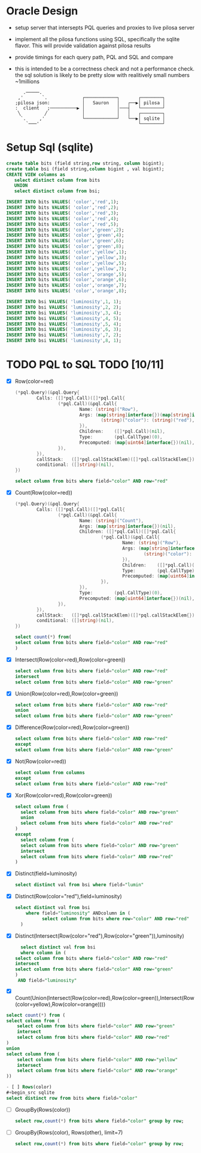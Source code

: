 
* Oracle Design
- setup server that intersepts PQL queries and proxies to live pilosa server
- implement all the pilosa functions using SQL, specifically the sqlite flavor.  This will
  provide validation against pilosa results
- provide timings for each query path, PQL and SQL and compare
- this is intended to be a correctness check and not a performance check.  the
  sql solution is likely to be pretty slow with realitively small numbers ~1millions
  #+BEGIN_SRC 
   .─────.                                              
 ,'       `.             ┌────────────┐       ┌────────┐
;pilosa json:            │   Sauron   │   ┌──▶│ pilosa │
:  client   ;──────────▶ │            │───┤   └────────┘
 ╲         ╱             │            │   │   ┌────────┐
  `.     ,'              └────────────┘   └──▶│ sqlite │
    `───'                                     └────────┘
  #+END_SRC
* Setup Sql (sqlite)
#+name: setup test
#+header: :results silent
#+header: :db poc.db
  #+BEGIN_SRC sqlite
    create table bits (field string,row string, column bigint);
    create table bsi (field string,column bigint , val bigint);
    CREATE VIEW columns as
	   select distinct column from bits
	   UNION
	   select distinct column from bsi;
   
    INSERT INTO bits VALUES( 'color','red',1);
    INSERT INTO bits VALUES( 'color','red',2);
    INSERT INTO bits VALUES( 'color','red',3);
    INSERT INTO bits VALUES( 'color','red',4);
    INSERT INTO bits VALUES( 'color','red',5);
    INSERT INTO bits VALUES( 'color','green',2);
    INSERT INTO bits VALUES( 'color','green',4);
    INSERT INTO bits VALUES( 'color','green',6);
    INSERT INTO bits VALUES( 'color','green',8);
    INSERT INTO bits VALUES( 'color','yellow',1);
    INSERT INTO bits VALUES( 'color','yellow',3);
    INSERT INTO bits VALUES( 'color','yellow',5);
    INSERT INTO bits VALUES( 'color','yellow',7);
    INSERT INTO bits VALUES( 'color','orange',5);
    INSERT INTO bits VALUES( 'color','orange',6);
    INSERT INTO bits VALUES( 'color','orange',7);
    INSERT INTO bits VALUES( 'color','orange',8);

    INSERT INTO bsi VALUES( 'luminosity',1, 1);
    INSERT INTO bsi VALUES( 'luminosity',2, 2);
    INSERT INTO bsi VALUES( 'luminosity',3, 4);
    INSERT INTO bsi VALUES( 'luminosity',4, 5);
    INSERT INTO bsi VALUES( 'luminosity',5, 4);
    INSERT INTO bsi VALUES( 'luminosity',6, 3);
    INSERT INTO bsi VALUES( 'luminosity',7, 2);
    INSERT INTO bsi VALUES( 'luminosity',8, 1);
  #+END_SRC
  
* TODO PQL to SQL TODO [10/11]
- [X] Row(color=red)
  #+begin_src go
(*pql.Query)(&pql.Query{
        Calls: ([]*pql.Call)([]*pql.Call{
                (*pql.Call)(&pql.Call{
                        Name: (string)("Row"),
                        Args: (map[string]interface{})(map[string]interface{}{
                                (string)("color"): (string)("red"),
                        }),
                        Children:    ([]*pql.Call)(nil),
                        Type:        (pql.CallType)(0),
                        Precomputed: (map[uint64]interface{})(nil),
                }),
        }),
        callStack:   ([]*pql.callStackElem)([]*pql.callStackElem{}),
        conditional: ([]string)(nil),
})
  #+end_src
  #+BEGIN_SRC sqlite
    select column from bits where field="color" AND row="red"
  #+END_SRC
- [X] Count(Row(color=red))
  #+begin_src go
(*pql.Query)(&pql.Query{
        Calls: ([]*pql.Call)([]*pql.Call{
                (*pql.Call)(&pql.Call{
                        Name: (string)("Count"),
                        Args: (map[string]interface{})(nil),
                        Children: ([]*pql.Call)([]*pql.Call{
                                (*pql.Call)(&pql.Call{
                                        Name: (string)("Row"),
                                        Args: (map[string]interface{})(map[string]interface{}{
                                                (string)("color"): (string)("red"),
                                        }),
                                        Children:    ([]*pql.Call)(nil),
                                        Type:        (pql.CallType)(0),
                                        Precomputed: (map[uint64]interface{})(nil),
                                }),
                        }),
                        Type:        (pql.CallType)(0),
                        Precomputed: (map[uint64]interface{})(nil),
                }),
        }),
        callStack:   ([]*pql.callStackElem)([]*pql.callStackElem{}),
        conditional: ([]string)(nil),
})

  #+end_src
  #+BEGIN_SRC sql
    select count(*) from(
    select column from bits where field="color" AND row="red"
    )
  #+END_SRC
- [X] Intersect(Row(color=red),Row(color=green))
  #+BEGIN_SRC sql
    select column from bits where field="color" AND row="red"
    intersect
    select column from bits where field="color" AND row="green"
  #+END_SRC
- [X] Union(Row(color=red),Row(color=green))
  #+BEGIN_SRC sql
    select column from bits where field="color" AND row="red"
    union
    select column from bits where field="color" AND row="green"
  #+END_SRC
- [X] Difference(Row(color=red),Row(color=green))
  #+BEGIN_SRC sql
    select column from bits where field="color" AND row="red"
    except
    select column from bits where field="color" AND row="green"
  #+END_SRC
- [X] Not(Row(color=red))
  #+BEGIN_SRC sql
    select column from columns
    except
    select column from bits where field="color" AND row="red"
  #+END_SRC
- [X] Xor(Row(color=red),Row(color=green))
  #+BEGIN_SRC sql
    select column from (
      select column from bits where field="color" AND row="green"
      union
      select column from bits where field="color" AND row="red"
    )
    except
      select column from (
      select column from bits where field="color" AND row="green"
      intersect
      select column from bits where field="color" AND row="red"
    )
  #+END_SRC
- [X] Distinct(field=luminosity)
  #+BEGIN_SRC sql
    select distinct val from bsi where field="lumin"
  #+END_SRC
- [X] Distinct(Row(color="red"),field=luminosity)
  #+BEGIN_SRC sql
  select distinct val from bsi
      where field="luminosity" ANDcolumn in (
	        select column from bits where row="color" AND row="red"
    )
  #+END_SRC
- [X] Distinct(Intersect(Row(color="red"),Row(color="green")),luminosity)
  #+BEGIN_SRC sql
      select distinct val from bsi
      where column in (
	select column from bits where field="color" AND row="red"
	intersect
	select column from bits where field="color" AND row="green"
    )
     AND field="luminosity"
  #+END_SRC

- [X] Count(Union(Intersect(Row(color=red),Row(color=green)),Intersect(Row(color=yellow),Row(color=orange))))
#+begin_src sqlite
select count(*) from (
select column from (
    select column from bits where field="color" AND row="green"
    intersect
    select column from bits where field="color" AND row="red"
)
union
select column from (
    select column from bits where field="color" AND row="yellow"
    intersect
    select column from bits where field="color" AND row="orange"
))

- [ ] Rows(color)
#+begin_src sqlite
select distinct row from bits where field="color"
#+end_src

- [ ] GroupBy(Rows(color))
  #+BEGIN_SRC sql
    select row,count(*) from bits where field="color" group by row;
  #+END_SRC
- [ ] GroupBy(Rows(color), Rows(other), limit=7)
  #+BEGIN_SRC sql
    select row,count(*) from bits where field="color" group by row;
  #+END_SRC
